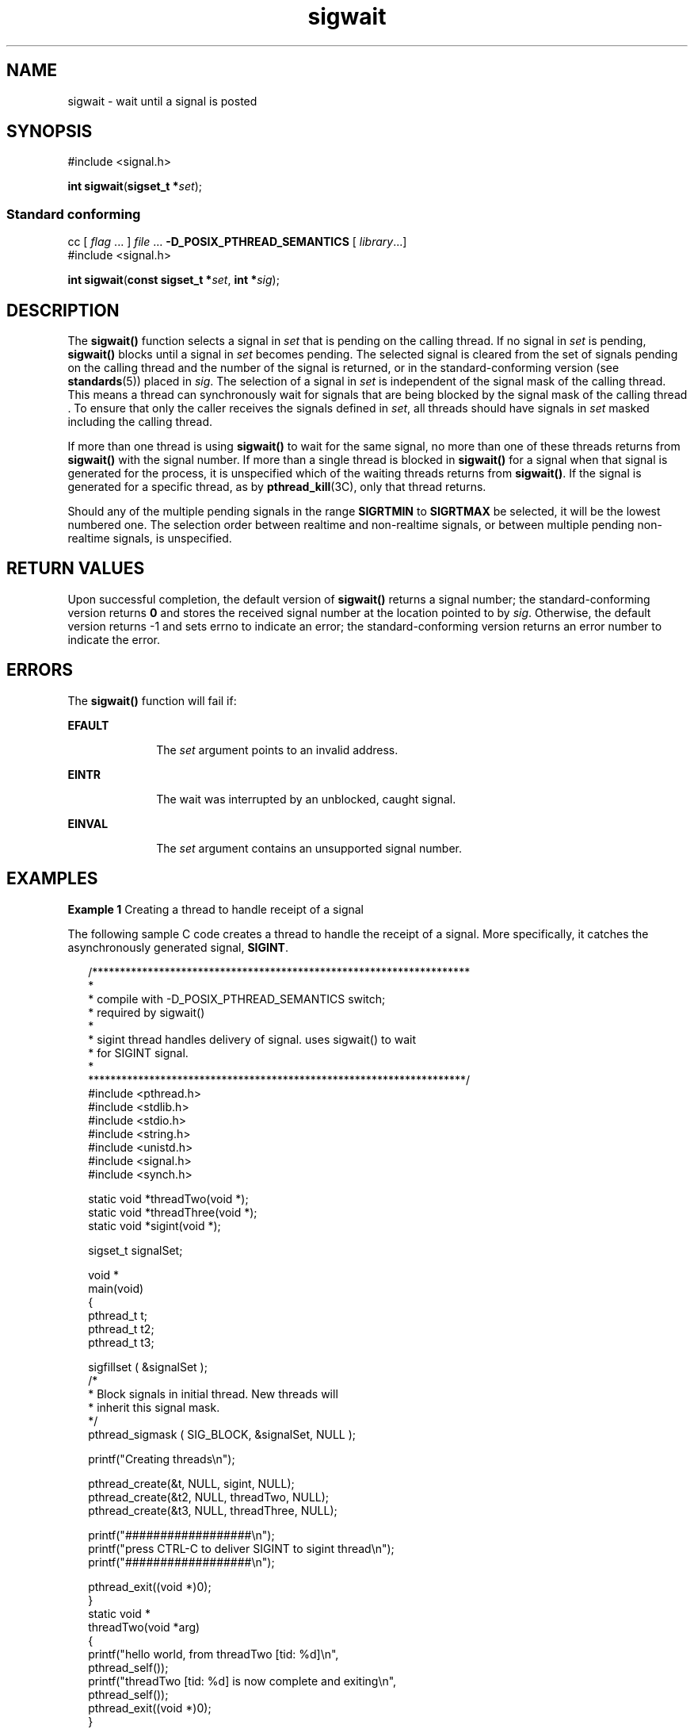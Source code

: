'\" te
.\" Copyright (c) 2009, Sun Microsystems, Inc.  All Rights Reserved.
.\" CDDL HEADER START
.\"
.\" The contents of this file are subject to the terms of the
.\" Common Development and Distribution License (the "License").
.\" You may not use this file except in compliance with the License.
.\"
.\" You can obtain a copy of the license at usr/src/OPENSOLARIS.LICENSE
.\" or http://www.opensolaris.org/os/licensing.
.\" See the License for the specific language governing permissions
.\" and limitations under the License.
.\"
.\" When distributing Covered Code, include this CDDL HEADER in each
.\" file and include the License file at usr/src/OPENSOLARIS.LICENSE.
.\" If applicable, add the following below this CDDL HEADER, with the
.\" fields enclosed by brackets "[]" replaced with your own identifying
.\" information: Portions Copyright [yyyy] [name of copyright owner]
.\"
.\" CDDL HEADER END
.TH sigwait 2 "16 Apr 2009" "SunOS 5.11" "System Calls"
.SH NAME
sigwait \- wait until a signal is posted
.SH SYNOPSIS
.LP
.nf
#include <signal.h>

\fBint\fR \fBsigwait\fR(\fBsigset_t *\fIset\fR);
.fi

.SS "Standard conforming"
.LP
.nf
cc [ \fIflag\fR .\|.\|. ] \fIfile\fR .\|.\|. \fB-D_POSIX_PTHREAD_SEMANTICS\fR [ \fIlibrary\fR.\|.\|.]
#include <signal.h>

\fBint\fR \fBsigwait\fR(\fBconst sigset_t *\fIset\fR, \fBint *\fIsig\fR);
.fi

.SH DESCRIPTION
.sp
.LP
The
.B sigwait()
function selects a signal in
.I set
that is pending
on the calling thread. If no signal in
.I set
.RB "is pending," " sigwait()"
blocks until a signal in
.I set
becomes pending. The selected signal is
cleared from the set of signals pending on the calling thread and the number
of the signal is returned, or in the standard-conforming version (see
.BR standards (5))
placed in
.IR sig .
The selection of a signal in
\fIset\fR is independent of the signal mask of the calling thread. This
means a thread can synchronously wait for signals that are being blocked by
the signal mask of the calling thread \&. To ensure that only the caller
receives the signals defined in
.IR set ,
all threads should have signals
in
.I set
masked including the calling thread.
.sp
.LP
If more than one thread is using
.B sigwait()
to wait for the same
signal, no more than one of these threads returns from
.B sigwait()
with
the signal number. If more than a single thread is blocked in
\fBsigwait()\fR for a signal when that signal is generated for the process,
it is unspecified which of the waiting threads returns from
.BR sigwait() .
If the signal is generated for a specific thread, as by
.BR pthread_kill (3C),
only that thread returns.
.sp
.LP
Should any of the multiple pending signals in the range
.B SIGRTMIN
to
\fBSIGRTMAX\fR be selected, it will be the lowest numbered one. The
selection order between realtime and non-realtime signals, or between
multiple pending non-realtime signals, is unspecified.
.SH RETURN VALUES
.sp
.LP
Upon successful completion, the default version of
.B sigwait()
returns
a signal number; the standard-conforming version returns
.B 0
and stores
the received signal number at the location pointed to by
.IR sig .
Otherwise, the default version returns -1 and sets errno to indicate an
error; the standard-conforming version returns an error number to indicate
the error.
.SH ERRORS
.sp
.LP
The
.B sigwait()
function will fail if:
.sp
.ne 2
.mk
.na
.B EFAULT
.ad
.RS 10n
.rt
The
.I set
argument points to an invalid address.
.RE

.sp
.ne 2
.mk
.na
.B EINTR
.ad
.RS 10n
.rt
The wait was interrupted by an unblocked, caught signal.
.RE

.sp
.ne 2
.mk
.na
.B EINVAL
.ad
.RS 10n
.rt
The
.I set
argument contains an unsupported signal number.
.RE

.SH EXAMPLES
.LP
\fBExample 1\fR Creating a thread to handle receipt of a signal
.sp
.LP
The following sample C code creates a thread to handle the receipt of a
signal. More specifically, it catches the asynchronously generated signal,
.BR SIGINT .

.sp
.in +2
.nf
/********************************************************************
*
* compile with -D_POSIX_PTHREAD_SEMANTICS switch;
* required by sigwait()
*
* sigint thread handles delivery of signal. uses sigwait(\|) to wait
* for SIGINT signal.
*
********************************************************************/
#include <pthread.h>
#include <stdlib.h>
#include <stdio.h>
#include <string.h>
#include <unistd.h>
#include <signal.h>
#include <synch.h>

static void    *threadTwo(void *);
static void    *threadThree(void *);
static void    *sigint(void *);

sigset_t       signalSet;

void *
main(void)
{
    pthread_t    t;
    pthread_t    t2;
    pthread_t    t3;

    sigfillset ( &signalSet );
    /*
     * Block signals in initial thread. New threads will
     * inherit this signal mask.
     */
    pthread_sigmask ( SIG_BLOCK, &signalSet, NULL );

    printf("Creating threads\en");

    pthread_create(&t, NULL, sigint, NULL);
    pthread_create(&t2, NULL, threadTwo, NULL);
    pthread_create(&t3, NULL, threadThree, NULL);

    printf("##################\en");
    printf("press CTRL-C to deliver SIGINT to sigint thread\en");
    printf("##################\en");

    pthread_exit((void *)0);
}
static void *
threadTwo(void *arg)
{
    printf("hello world, from threadTwo [tid: %d]\en",
                            pthread_self());
    printf("threadTwo [tid: %d] is now complete and exiting\en",
                            pthread_self());
    pthread_exit((void *)0);
}

static void *
threadThree(void *arg)
{
    printf("hello world, from threadThree [tid: %d]\en",
                            pthread_self());
    printf("threadThree [tid: %d] is now complete and exiting\en",
                            pthread_self());
    pthread_exit((void *)0);
}

void *
sigint(void *arg)
{
    int    sig;
    int    err;

    printf("thread sigint [tid: %d] awaiting SIGINT\en",
                            pthread_self());

    /*
    /* use standard-conforming sigwait() -- 2 args: signal set, signum
     */
    err = sigwait ( &signalSet, &sig );

    /* test for SIGINT; could catch other signals */
    if (err || sig != SIGINT)
        abort();

    printf("\enSIGINT signal %d caught by sigint thread [tid: %d]\en",
                            sig, pthread_self());
    pthread_exit((void *)0);
}
.fi
.in -2

.SH ATTRIBUTES
.sp
.LP
See
.BR attributes (5)
for descriptions of the following attributes:
.sp

.sp
.TS
tab() box;
cw(2.75i) |cw(2.75i)
lw(2.75i) |lw(2.75i)
.
ATTRIBUTE TYPEATTRIBUTE VALUE
_
Interface StabilityCommitted
_
MT-LevelAsync-Signal-Safe
_
StandardSee \fBstandards\fR(5).
.TE

.SH SEE ALSO
.sp
.LP
.BR sigaction (2),
.BR sigpending (2),
.BR sigprocmask (2),
.BR sigsuspend (2),
.BR pthread_create (3C),
.BR pthread_kill (3C),
.BR pthread_sigmask (3C),
.BR signal.h (3HEAD),
.BR attributes (5),
.BR standards (5)
.SH NOTES
.sp
.LP
The
.B sigwait()
function cannot be used to wait for signals that cannot
be caught (see
.BR sigaction (2)).
This restriction is silently imposed by
the system.
.sp
.LP
Solaris 2.4 and earlier releases provided a
.B sigwait()
facility as
specified in POSIX.1c Draft 6. The final POSIX.1c standard changed the
interface as described above. Support for the Draft 6 interface is provided
for compatibility only and may not be supported in future releases. New
applications and libraries should use the standard-conforming interface.
